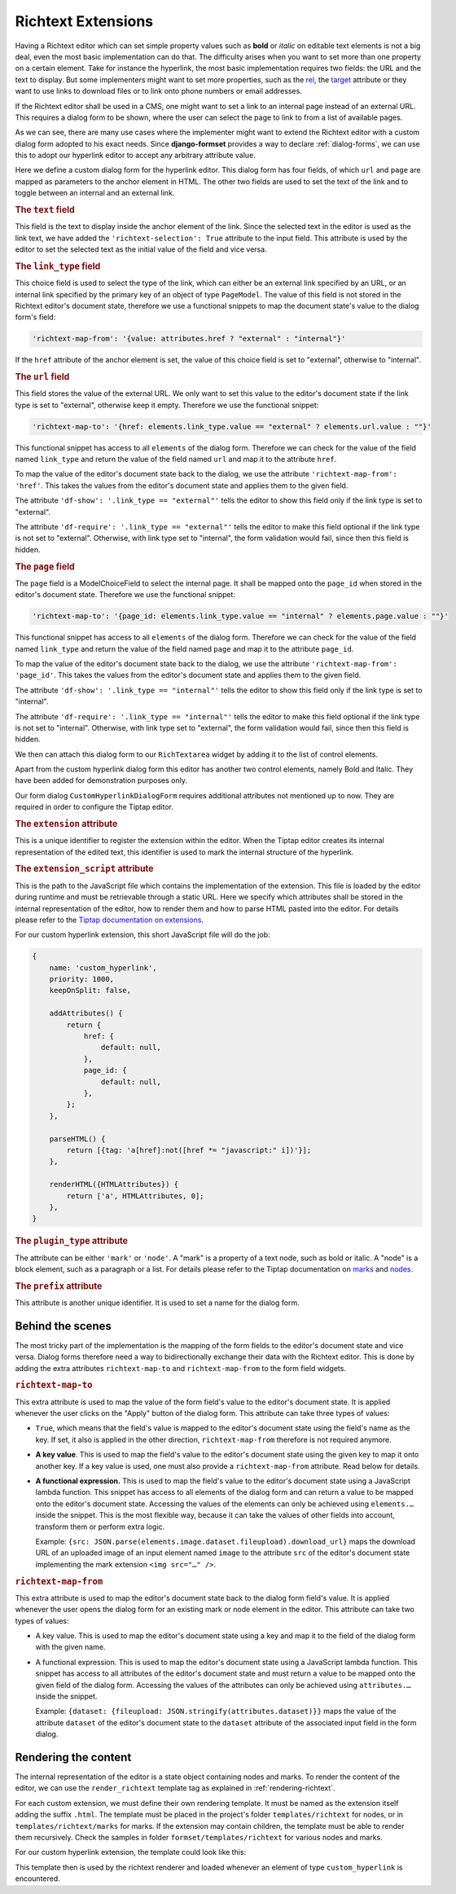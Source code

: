 .. _richtext-extensions:

===================
Richtext Extensions
===================

.. versionadded:: 1.4

Having a Richtext editor which can set simple property values such as **bold** or *italic* on
editable text elements is not a big deal, even the most basic implementation can do that. The
difficulty arises when you want to set more than one property on a certain element. Take for
instance the hyperlink, the most basic implementation requires two fields: the URL and the text to
display. But some implementers might want to set more properties, such as the rel_, the target_
attribute or they want to use links to download files or to link onto phone numbers or email
addresses.

If the Richtext editor shall be used in a CMS, one might want to set a link to an internal page
instead of an external URL. This requires a dialog form to be shown, where the user can select the
page to link to from a list of available pages.

.. _rel: https://developer.mozilla.org/en-US/docs/Web/HTML/Element/a#rel
.. _target: https://developer.mozilla.org/en-US/docs/Web/HTML/Element/a#target

As we can see, there are many use cases where the implementer might want to extend the Richtext
editor with a custom dialog form adopted to his exact needs. Since **django-formset** provides a way
to declare :ref:`dialog-forms`, we can use this to adopt our hyperlink editor to accept any
arbitrary attribute value.

.. django-view:: pages_dialog

	from django.forms import fields, forms, models, widgets
	from formset.richtext import controls
	from formset.richtext import dialogs 
	from formset.richtext.widgets import RichTextarea
	from formset.widgets import Selectize
	from testapp.models import PageModel

	class CustomHyperlinkDialogForm(dialogs.RichtextDialogForm):
	    title = "Edit Hyperlink"
	    extension = 'custom_hyperlink'
	    extension_script = 'testapp/tiptap-extensions/custom_hyperlink.js'
	    plugin_type = 'mark'
	    prefix = 'custom_hyperlink_dialog'

	    text = fields.CharField(
	        label="Link Text",
	        widget=widgets.TextInput(attrs={
	            'richtext-selection': True,
	            'size': 50,
	        })
	    )
	    link_type = fields.ChoiceField(
	        label="Link Type",
	        choices=[
	            ('external', "External URL"),
	            ('internal', "Internal Page"),
	        ],
	        initial='internal',
	        widget=widgets.Select(attrs={
	            'richtext-map-from': '{value: attributes.href ? "external" : "internal"}',
	        }),
	    )
	    url = fields.URLField(
	        label="External URL",
	        widget=widgets.URLInput(attrs={
	            'size': 50,
	            'richtext-map-to': '{href: elements.link_type.value == "external" ? elements.url.value : ""}',
	            'richtext-map-from': 'href',
	            'df-show': '.link_type == "external"',
	            'df-require': '.link_type == "external"',
	        }),
	    )
	    page = models.ModelChoiceField(
	        queryset=PageModel.objects.all(),
	        label="Internal Page",
	        widget=Selectize(attrs={
	            'richtext-map-to': '{page_id: elements.link_type.value == "internal" ? elements.page.value : ""}',
	            'richtext-map-from': 'page_id',
	            'df-show': '.link_type == "internal"',
	            'df-require': '.link_type == "internal"',
	        }),
	    )

Here we define a custom dialog form for the hyperlink editor. This dialog form has four fields,
of which ``url`` and ``page`` are mapped as parameters to the anchor element in HTML. The other two
fields are used to set the text of the link and to toggle between an internal and an external link.


.. rubric:: The ``text`` field

This field is the text to display inside the anchor element of the link. Since the selected text in
the editor is used as the link text, we have added the ``'richtext-selection': True`` attribute to
the input field. This attribute is used by the editor to set the selected text as the initial value
of the field and vice versa.


.. rubric:: The ``link_type`` field

This choice field is used to select the type of the link, which can either be an external link
specified by an URL, or an internal link specified by the primary key of an object of type
``PageModel``. The value of this field is not stored in the Richtext editor's document state,
therefore we use a functional snippets to map the document state's value to the dialog form's field:

.. code-block:: javascript

	'richtext-map-from': '{value: attributes.href ? "external" : "internal"}'

If the ``href`` attribute of the anchor element is set, the value of this choice field is set to
"external", otherwise to "internal".


.. rubric:: The ``url`` field

This field stores the value of the external URL. We only want to set this value to the editor's
document state if the link type is set to "external", otherwise keep it empty. Therefore we use the
functional snippet:

.. code-block:: javascript

	'richtext-map-to': '{href: elements.link_type.value == "external" ? elements.url.value : ""}'

This functional snippet has access to all ``elements`` of the dialog form. Therefore we can check
for the value of the field named ``link_type`` and return the value of the field named ``url`` and
map it to the attribute ``href``.

To map the value of the editor's document state back to the dialog, we use the attribute
``'richtext-map-from': 'href'``. This takes the values from the editor's document state and applies
them to the given field.

The attribute ``'df-show': '.link_type == "external"'`` tells the editor to show this field
only if the link type is set to "external".

The attribute ``'df-require': '.link_type == "external"'`` tells the editor to make this field
optional if the link type is not set to "external". Otherwise, with link type set to "internal", the
form validation would fail, since then this field is hidden.


.. rubric:: The ``page`` field

The ``page`` field is a ModelChoiceField to select the internal page. It shall be mapped onto the
``page_id`` when stored in the editor's document state. Therefore we use the functional snippet:

.. code-block:: javascript

	'richtext-map-to': '{page_id: elements.link_type.value == "internal" ? elements.page.value : ""}'

This functional snippet has access to all ``elements`` of the dialog form. Therefore we can check
for the value of the field named ``link_type`` and return the value of the field named ``page`` and
map it to the attribute ``page_id``.

To map the value of the editor's document state back to the dialog, we use the attribute
``'richtext-map-from': 'page_id'``. This takes the values from the editor's document state and
applies them to the given field.

The attribute ``'df-show': '.link_type == "internal"'`` tells the editor to show this field
only if the link type is set to "internal".

The attribute ``'df-require': '.link_type == "internal"'`` tells the editor to make this field
optional if the link type is not set to "internal". Otherwise, with link type set to "external", the
form validation would fail, since then this field is hidden.

We then can attach this dialog form to our ``RichTextarea`` widget by adding it to the list of
control elements.

.. django-view:: pages_form

	from django.forms import fields, forms

	class PagesForm(forms.Form):
	    text = fields.CharField(widget=RichTextarea(control_elements=[
	        controls.Bold(),
	        controls.Italic(),
	        controls.DialogControl(
	            CustomHyperlinkDialogForm(),
	            icon='formset/icons/link.svg',
	        ),
	    ]))

Apart from the custom hyperlink dialog form this editor has another two control elements, namely
Bold and Italic. They have been added for demonstration purposes only.

.. django-view:: pages_view
	:view-function: PagesView.as_view(extra_context={'framework': 'bootstrap', 'pre_id': 'page-result'}, form_kwargs={'auto_id': 'pg_id_%s'})
	:hide-code:

	from formset.views import FormView 

	class PagesView(FormView):
	    form_class = PagesForm
	    template_name = "form.html"
	    success_url = "/success"

Our form dialog ``CustomHyperlinkDialogForm`` requires additional attributes not mentioned up to
now. They are required in order to configure the Tiptap editor.


.. rubric:: The ``extension`` attribute

This is a unique identifier to register the extension within the editor. When the Tiptap editor
creates its internal representation of the edited text, this identifier is used to mark the internal
structure of the hyperlink.


.. rubric:: The ``extension_script`` attribute

This is the path to the JavaScript file which contains the implementation of the extension. This
file is loaded by the editor during runtime and must be retrievable through a static URL. Here we
specify which attributes shall be stored in the internal representation of the editor, how to render
them and how to parse HTML pasted into the editor. For details please refer to the `Tiptap
documentation on extensions`_.

.. _Tiptap documentation on extensions: https://www.tiptap.dev/api/extensions

For our custom hyperlink extension, this short JavaScript file will do the job:

.. code-block:: javascript

	{
	    name: 'custom_hyperlink',
	    priority: 1000,
	    keepOnSplit: false,

	    addAttributes() {
	        return {
	            href: {
	                default: null,
	            },
	            page_id: {
	                default: null,
	            },
	        };
	    },

	    parseHTML() {
	        return [{tag: 'a[href]:not([href *= "javascript:" i])'}];
	    },

	    renderHTML({HTMLAttributes}) {
	        return ['a', HTMLAttributes, 0];
	    },
	}


.. rubric:: The ``plugin_type`` attribute

The attribute can be either ``'mark'`` or ``'node'``. A "mark" is a property of a text node, such
as bold or italic. A "node" is a block element, such as a paragraph or a list. For details please
refer to the Tiptap documentation on marks_ and nodes_.

.. _marks: https://www.tiptap.dev/api/marks
.. _nodes: https://www.tiptap.dev/api/nodes


.. rubric:: The ``prefix`` attribute

This attribute is another unique identifier. It is used to set a name for the dialog form.


Behind the scenes
-----------------

The most tricky part of the implementation is the mapping of the form fields to the editor's
document state and vice versa. Dialog forms therefore need a way to bidirectionally exchange their
data with the Richtext editor. This is done by adding the extra attributes ``richtext-map-to`` and
``richtext-map-from`` to the form field widgets.


.. rubric:: ``richtext-map-to``

This extra attribute is used to map the value of the form field's value to the editor's document
state. It is applied whenever the user clicks on the "Apply" button of the dialog form. This
attribute can take three types of values:

* ``True``, which means that the field's value is mapped to the editor's document state using the
  field's name as the key. If set, it also is applied in the other direction, ``richtext-map-from``
  therefore is not required anymore.
* **A key value**. This is used to map the field's value to the editor's document state using the
  given key to map it onto another key. If a key value is used, one must also provide a
  ``richtext-map-from`` attribute. Read below for details.
* **A functional expression.** This is used to map the field's value to the editor's document state
  using a JavaScript lambda function. This snippet has access to all elements of the dialog form and
  can return a value to be mapped onto the editor's document state. Accessing the values of the
  elements can only be achieved using ``elements.…`` inside the snippet. This is the most flexible
  way, because it can take the values of other fields into account, transform them or perform extra
  logic.
  
  Example: ``{src: JSON.parse(elements.image.dataset.fileupload).download_url}`` maps the download
  URL of an uploaded image of an input element named ``image`` to the attribute ``src`` of the
  editor's document state implementing the mark extension ``<img src="…" />``.

.. rubric:: ``richtext-map-from``

This extra attribute is used to map the editor's document state back to the dialog form field's
value. It is applied whenever the user opens the dialog form for an existing mark or node element in
the editor. This attribute can take two types of values:

* A key value. This is used to map the editor's document state using a key and map it to the field
  of the dialog form with the given name.
* A functional expression. This is used to map the editor's document state using a JavaScript
  lambda function. This snippet has access to all attributes of the editor's document state and must
  return a value to be mapped onto the given field of the dialog form. Accessing the values of the
  attributes can only be achieved using ``attributes.…`` inside the snippet.

  Example: ``{dataset: {fileupload: JSON.stringify(attributes.dataset)}}`` maps the value of the
  attribute ``dataset`` of the editor's document state to the ``dataset`` attribute of the
  associated input field in the form dialog. 


Rendering the content
---------------------

The internal representation of the editor is a state object containing nodes and marks. To render
the content of the editor, we can use the ``render_richtext`` template tag as explained in
:ref:`rendering-richtext`.

For each custom extension, we must define their own rendering template. It must be named as the
extension itself adding the suffix ``.html``. The template must be placed in the project's folder
``templates/richtext`` for nodes, or in ``templates/richtext/marks`` for marks. If the extension may
contain children, the template must be able to render them recursively. Check the samples in folder
``formset/templates/richtext`` for various nodes and marks.

For our custom hyperlink extension, the template could look like this:

.. code-block:: django
	:caption: templates/richtext/marks/custom_hyperlink.html

	{% load page_url from hyperlink %}
	<a href="{% if attrs.page_id %}{% page_url attrs.page_id %}{% else %}{{ attrs.href }}{% endif %}">{{ text }}</a>

This template then is used by the richtext renderer and loaded whenever an element of type
``custom_hyperlink`` is encountered.
